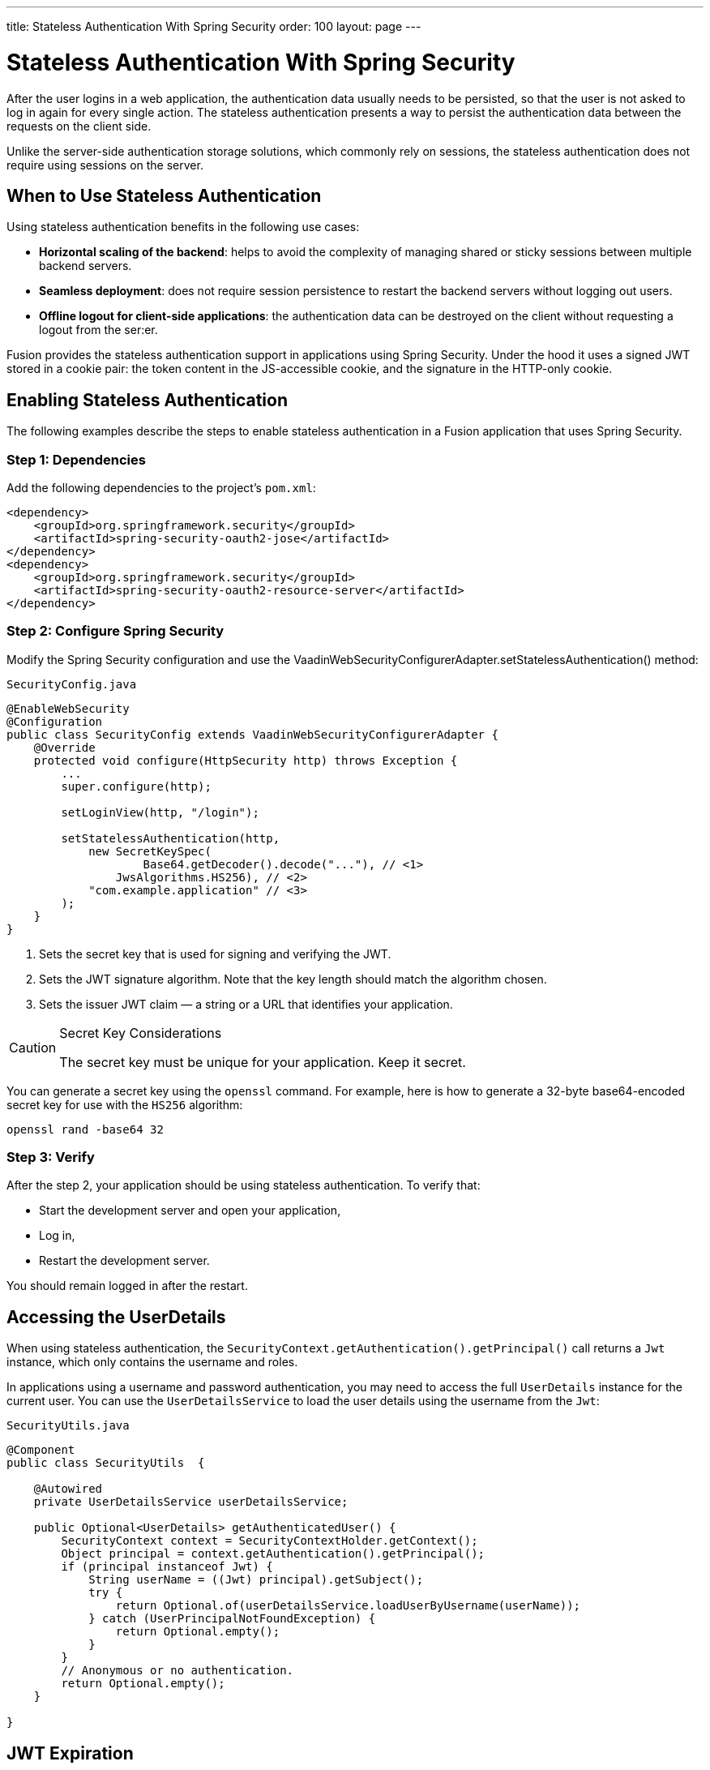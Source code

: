 ---
title: Stateless Authentication With Spring Security
order: 100
layout: page
---

= Stateless Authentication With Spring Security

After the user logins in a web application, the authentication data usually needs to be persisted, so that the user is not asked to log in again for every single action.
The stateless authentication presents a way to persist the authentication data between the requests on the client side.

Unlike the server-side authentication storage solutions, which commonly rely on sessions, the stateless authentication does not require using sessions on the server.

== When to Use Stateless Authentication

Using stateless authentication benefits in the following use cases:

* **Horizontal scaling of the backend**: helps to avoid the complexity of managing shared or sticky sessions between multiple backend servers.
* **Seamless deployment**: does not require session persistence to restart the backend servers without logging out users.
* **Offline logout for client-side applications**: the authentication data can be destroyed on the client without requesting a logout from the ser:er.

Fusion provides the stateless authentication support in applications using Spring Security.
Under the hood it uses a signed JWT stored in a cookie pair: the token content in the JS-accessible cookie, and the signature in the HTTP-only cookie.

== Enabling Stateless Authentication

The following examples describe the steps to enable stateless authentication in a Fusion application that uses Spring Security.

=== Step 1: Dependencies

Add the following dependencies to the project’s `pom.xml`:

[source,xml]
----
<dependency>
    <groupId>org.springframework.security</groupId>
    <artifactId>spring-security-oauth2-jose</artifactId>
</dependency>
<dependency>
    <groupId>org.springframework.security</groupId>
    <artifactId>spring-security-oauth2-resource-server</artifactId>
</dependency>
----

=== Step 2: Configure Spring Security

Modify the Spring Security configuration and use the [methodname]#VaadinWebSecurityConfigurerAdapter.setStatelessAuthentication()# method:

.`SecurityConfig.java`
[source,java,subs="callouts+"]
----
@EnableWebSecurity
@Configuration
public class SecurityConfig extends VaadinWebSecurityConfigurerAdapter {
    @Override
    protected void configure(HttpSecurity http) throws Exception {
        ...
        super.configure(http);

        setLoginView(http, "/login");

        setStatelessAuthentication(http,
            new SecretKeySpec(
                    Base64.getDecoder().decode("..."), // <1>
                JwsAlgorithms.HS256), // <2>
            "com.example.application" // <3>
        );
    }
}
----
<1> Sets the secret key that is used for signing and verifying the JWT.
<2> Sets the JWT signature algorithm. Note that the key length should match the algorithm chosen.
<3> Sets the issuer JWT claim — a string or a URL that identifies your application.

[CAUTION]
.Secret Key Considerations
====
The secret key must be unique for your application. Keep it secret.
====

You can generate a secret key using the `openssl` command. For example, here is how to generate a 32-byte base64-encoded secret key for use with the `HS256` algorithm:

[source,bash]
----
openssl rand -base64 32
----

=== Step 3: Verify

After the step 2, your application should be using stateless authentication.
To verify that:

* Start the development server and open your application,
* Log in,
* Restart the development server.

You should remain logged in after the restart.

== Accessing the UserDetails

When using stateless authentication, the `SecurityContext.getAuthentication().getPrincipal()` call returns a `Jwt` instance, which only contains the username and roles.

In applications using a username and password authentication, you may need to access the full `UserDetails` instance for the current user.
You can use the `UserDetailsService` to load the user details using the username from the `Jwt`:

.`SecurityUtils.java`
[source,java]
----
@Component
public class SecurityUtils  {

    @Autowired
    private UserDetailsService userDetailsService;

    public Optional<UserDetails> getAuthenticatedUser() {
        SecurityContext context = SecurityContextHolder.getContext();
        Object principal = context.getAuthentication().getPrincipal();
        if (principal instanceof Jwt) {
            String userName = ((Jwt) principal).getSubject();
            try {
                return Optional.of(userDetailsService.loadUserByUsername(userName));
            } catch (UserPrincipalNotFoundException) {
                return Optional.empty();
            }
        }
        // Anonymous or no authentication.
        return Optional.empty();
    }

}
----

== JWT Expiration

By default, the JWT and cookies expire after 30 minutes since the last server request.
You can customize the expiration period by using the additional duration argument in the configuration method:

.`SecurityConfig.java`
[source,java]
----
@EnableWebSecurity
@Configuration
public class SecurityConfig extends VaadinWebSecurityConfigurerAdapter {
    @Override
    protected void configure(HttpSecurity http) throws Exception {
        ...
        setStatelessAuthentication(http,
            new SecretKeySpec(Base64.getDecoder().decode("..."),
                JwsAlgorithms.HS256),
            "com.example.application",
            3600 // the JWT lifetime in seconds
        );
    }
}
----
